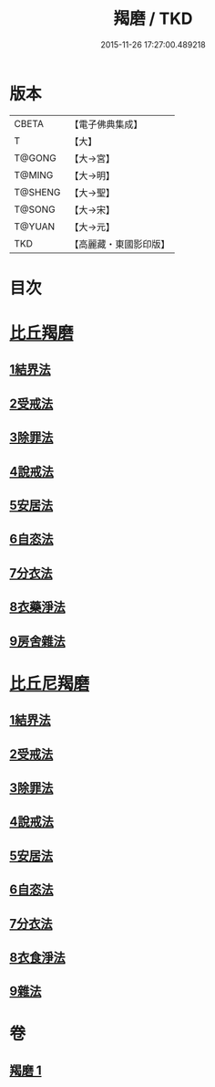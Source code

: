 #+TITLE: 羯磨 / TKD
#+DATE: 2015-11-26 17:27:00.489218
* 版本
 |     CBETA|【電子佛典集成】|
 |         T|【大】     |
 |    T@GONG|【大→宮】   |
 |    T@MING|【大→明】   |
 |   T@SHENG|【大→聖】   |
 |    T@SONG|【大→宋】   |
 |    T@YUAN|【大→元】   |
 |       TKD|【高麗藏・東國影印版】|

* 目次
* [[file:KR6k0014_001.txt::001-1051b27][比丘羯磨]]
** [[file:KR6k0014_001.txt::001-1051b27][1結界法]]
** [[file:KR6k0014_001.txt::1053a1][2受戒法]]
** [[file:KR6k0014_001.txt::1054b13][3除罪法]]
** [[file:KR6k0014_001.txt::1056b7][4說戒法]]
** [[file:KR6k0014_001.txt::1057a22][5安居法]]
** [[file:KR6k0014_001.txt::1057c9][6自恣法]]
** [[file:KR6k0014_001.txt::1058b9][7分衣法]]
** [[file:KR6k0014_001.txt::1059a11][8衣藥淨法]]
** [[file:KR6k0014_001.txt::1059b17][9房舍雜法]]
* [[file:KR6k0014_001.txt::1060a7][比丘尼羯磨]]
** [[file:KR6k0014_001.txt::1060a7][1結界法]]
** [[file:KR6k0014_001.txt::1060a8][2受戒法]]
** [[file:KR6k0014_001.txt::1062c20][3除罪法]]
** [[file:KR6k0014_001.txt::1063b9][4說戒法]]
** [[file:KR6k0014_001.txt::1063c4][5安居法]]
** [[file:KR6k0014_001.txt::1063c5][6自恣法]]
** [[file:KR6k0014_001.txt::1064a1][7分衣法]]
** [[file:KR6k0014_001.txt::1064a2][8衣食淨法]]
** [[file:KR6k0014_001.txt::1064a3][9雜法]]
* 卷
** [[file:KR6k0014_001.txt][羯磨 1]]
